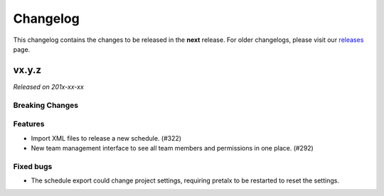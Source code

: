 Changelog
=========

This changelog contains the changes to be released in the **next** release.
For older changelogs, please visit our releases_ page.

vx.y.z
------

*Released on 201x-xx-xx*

Breaking Changes
~~~~~~~~~~~~~~~~


Features
~~~~~~~~
- Import XML files to release a new schedule. (#322)
- New team management interface to see all team members and permissions in one place. (#292)


Fixed bugs
~~~~~~~~~~~
- The schedule export could change project settings, requiring pretalx to be restarted to reset the settings.

.. _releases: https://github.com/pretalx/pretalx/releases
